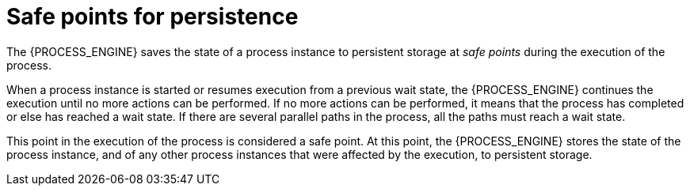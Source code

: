 [id='safepoints-con_{context}']
= Safe points for persistence

The {PROCESS_ENGINE} saves the state of a process instance to persistent storage at _safe points_ during the execution of the process.

When a process instance is started or resumes execution from a previous wait state, the {PROCESS_ENGINE} continues the execution until no more actions can be performed. If no more actions can be performed, it means that the process has completed or else has reached a wait state. If there are several parallel paths in the process, all the paths must reach a wait state.

This point in the execution of the process is considered a safe point. At this point, the {PROCESS_ENGINE} stores the state of the process instance, and of any other process instances that were affected by the execution, to persistent storage.
